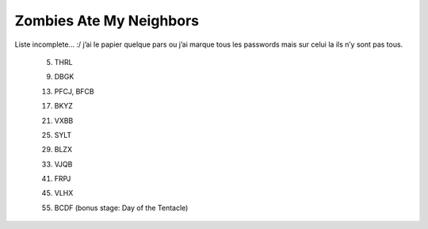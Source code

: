 .. template for ReST
    *emphasise*
    **Bold**
    ``inline literal``
    `hyperlink <http://stuff.com>`_
    footnote ref[n]_.
        .. [n] footnote stuff with no : after "[n]"
    :ref:`text : to be linked` # will link to :
    .. _text \: to be linked:
    Word
        to define.
    r"""raw python like line"""
    #. auto enumerated stuff.
    #. auto enumerated stuff.
    .. image:: path/image.png
    .. NAME image:: path/image.png   // then after refered as |NAME|
    Titles, chapter and paragraphs :
    # with overline, for parts
    * with overline, for chapters
    =, for sections
    -, for subsections
    ^, for subsubsections
    ", for paragraphs

.. index:: Coop, Shoot, Zombies

Zombies Ate My Neighbors
========================

Liste incomplete… :/ j’ai le papier quelque pars ou j’ai marque tous les passwords mais sur celui la ils n’y sont pas tous.

    05. THRL

    09. DBGK

    13. PFCJ,   BFCB

    17. BKYZ

    21. VXBB

    25. SYLT

    29. BLZX

    33. VJQB

    41. FRPJ

    45. VLHX

    55. BCDF (bonus stage: Day of the Tentacle)


.. level 05 : THRL
    Level 09 : DBGK
    Level 13 : PFCJ   BFCB
    Level 17 : BKYZ
    Level 21 : VXBB
    Level 25 : SYLT
    Level 29 : BLZX
    Level 33 : VJQB
    Level 41 : FRPJ
    Level 45 : VLHX
    level B2 : BCDF (bonus stage: Day of the Tentacle)
